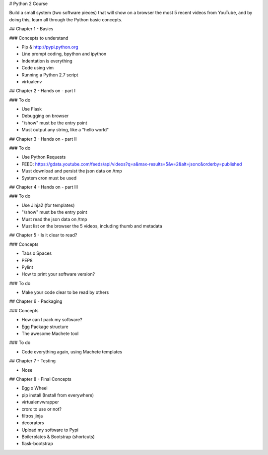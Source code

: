 # Python 2 Course

Build a small system (two software pieces) that will show on a browser the most 5 recent videos from YouTube, and by doing this, learn all through the Python basic concepts.

## Chapter 1 - Basics

### Concepts to understand

- Pip & http://pypi.python.org
- Line prompt coding, bpython and ipython
- Indentation is everything
- Code using vim
- Running a Python 2.7 script
- virtualenv

## Chapter 2 - Hands on - part I

### To do

- Use Flask
- Debugging on browser
- "/show" must be the entry point
- Must output any string, like a "hello world"

## Chapter 3 - Hands on - part II

### To do

- Use Python Requests
- FEED: https://gdata.youtube.com/feeds/api/videos?q=a&max-results=5&v=2&alt=jsonc&orderby=published
- Must download and persist the json data on /tmp
- System cron must be used

## Chapter 4 - Hands on - part III

### To do

- Use Jinja2 (for templates)
- "/show" must be the entry point
- Must read the json data on /tmp
- Must list on the browser the 5 videos, including thumb and metadata

## Chapter 5 - Is it clear to read?

### Concepts

- Tabs x Spaces
- PEP8
- Pylint
- How to print your software version?

### To do

- Make your code clear to be read by others

## Chapter 6 - Packaging

### Concepts

- How can I pack my software?
- Egg Package structure
- The awesome Machete tool

### To do

- Code everything again, using Machete templates

## Chapter 7 - Testing

- Nose

## Chapter 8 - Final Concepts

- Egg x Wheel
- pip install (Install from everywhere)
- virtualenvwrapper
- cron: to use or not?
- filtros jinja
- decorators
- Upload my software to Pypi
- Boilerplates & Bootstrap (shortcuts)
- flask-bootstrap
